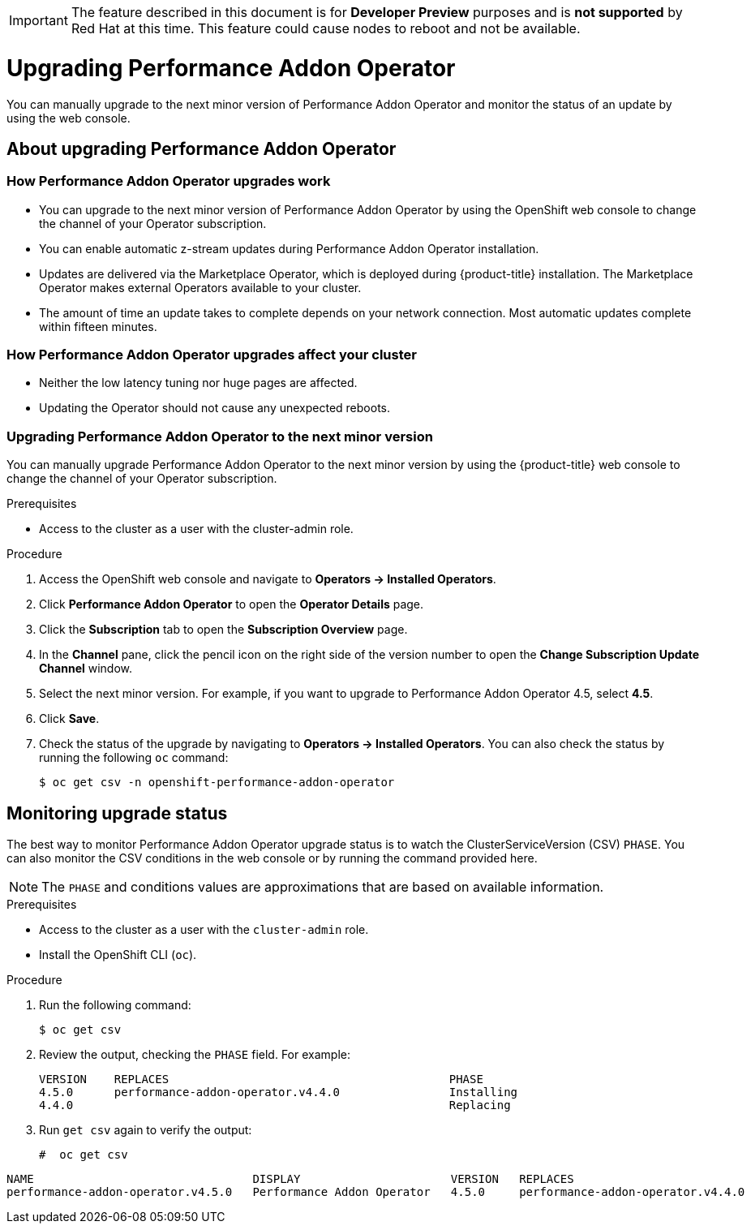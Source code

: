 // CNF-296  Performance Addon Operator Upgrades
// CNF-763 - Write a d/s upgrade guide for Performance Add-on Operator
//Upgrading Performance Addon Operator
// CNF 4.5
// *.adoc
//

[IMPORTANT]
====
The feature described in this document is for *Developer Preview* purposes and is *not supported* by Red Hat at this time.
This feature could cause nodes to reboot and not be available.
====

[id="upgrading-performance-addon-operator_{context}"]
= Upgrading Performance Addon Operator

You can manually upgrade to the next minor version of Performance Addon Operator and monitor the status of an update
by using the web console.

== About upgrading Performance Addon Operator

=== How Performance Addon Operator upgrades work

* You can upgrade to the next minor version of Performance Addon Operator by using the OpenShift web
console to change the channel of your Operator subscription.

* You can enable automatic z-stream updates during Performance Addon Operator installation.

* Updates are delivered via the Marketplace Operator, which is deployed during {product-title} installation.
The Marketplace Operator makes external Operators available to your cluster.

* The amount of time an update takes to complete depends on your network connection.
Most automatic updates complete within fifteen minutes.

=== How Performance Addon Operator upgrades affect your cluster

* Neither the low latency tuning nor huge pages are affected.

* Updating the Operator should not cause any unexpected reboots.

=== Upgrading Performance Addon Operator to the next minor version

You can manually upgrade Performance Addon Operator to the next minor version by using the {product-title}
web console to change the channel of your Operator subscription.

.Prerequisites

* Access to the cluster as a user with the cluster-admin role.

.Procedure

. Access the OpenShift web console and navigate to *Operators → Installed Operators*.

. Click *Performance Addon Operator* to open the *Operator Details* page.

. Click the *Subscription* tab to open the *Subscription Overview* page.

. In the *Channel* pane, click the pencil icon on the right side of the version number to open the *Change Subscription
Update Channel* window.

. Select the next minor version. For example, if you want to upgrade to Performance Addon Operator 4.5, select *4.5*.

. Click *Save*.

. Check the status of the upgrade by navigating to *Operators → Installed Operators*.
You can also check the status by running the following `oc` command:
+
----
$ oc get csv -n openshift-performance-addon-operator
----

== Monitoring upgrade status
The best way to monitor Performance Addon Operator upgrade status is to watch the ClusterServiceVersion (CSV) `PHASE`.
You can also monitor the CSV conditions in the web console or by running the command provided here.

[NOTE]
====
The `PHASE` and conditions values are approximations that are based on available information.
====

.Prerequisites

* Access to the cluster as a user with the `cluster-admin` role.

* Install the OpenShift CLI (`oc`).

.Procedure

. Run the following command:
+
----
$ oc get csv
----

. Review the output, checking the `PHASE` field. For example:
+
----
VERSION    REPLACES                                         PHASE
4.5.0      performance-addon-operator.v4.4.0                Installing
4.4.0                                                       Replacing
----

. Run `get csv` again to verify the output:
+
----
#  oc get csv
----

----
NAME                                DISPLAY                      VERSION   REPLACES                            PHASE
performance-addon-operator.v4.5.0   Performance Addon Operator   4.5.0     performance-addon-operator.v4.4.0   Succeeded
----
